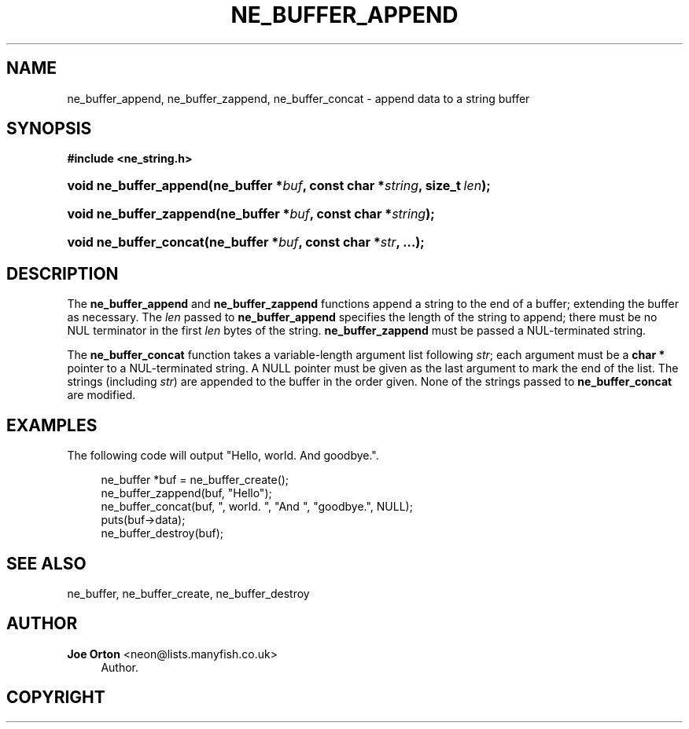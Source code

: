 '\" t
.\"     Title: ne_buffer_append
.\"    Author: 
.\" Generator: DocBook XSL Stylesheets vsnapshot <http://docbook.sf.net/>
.\"      Date: 20 June 2020
.\"    Manual: neon API reference
.\"    Source: neon 0.31.2
.\"  Language: English
.\"
.TH "NE_BUFFER_APPEND" "3" "20 June 2020" "neon 0.31.2" "neon API reference"
.\" -----------------------------------------------------------------
.\" * Define some portability stuff
.\" -----------------------------------------------------------------
.\" ~~~~~~~~~~~~~~~~~~~~~~~~~~~~~~~~~~~~~~~~~~~~~~~~~~~~~~~~~~~~~~~~~
.\" http://bugs.debian.org/507673
.\" http://lists.gnu.org/archive/html/groff/2009-02/msg00013.html
.\" ~~~~~~~~~~~~~~~~~~~~~~~~~~~~~~~~~~~~~~~~~~~~~~~~~~~~~~~~~~~~~~~~~
.ie \n(.g .ds Aq \(aq
.el       .ds Aq '
.\" -----------------------------------------------------------------
.\" * set default formatting
.\" -----------------------------------------------------------------
.\" disable hyphenation
.nh
.\" disable justification (adjust text to left margin only)
.ad l
.\" -----------------------------------------------------------------
.\" * MAIN CONTENT STARTS HERE *
.\" -----------------------------------------------------------------
.SH "NAME"
ne_buffer_append, ne_buffer_zappend, ne_buffer_concat \- append data to a string buffer
.SH "SYNOPSIS"
.sp
.ft B
.nf
#include <ne_string\&.h>
.fi
.ft
.HP \w'void\ ne_buffer_append('u
.BI "void ne_buffer_append(ne_buffer\ *" "buf" ", const\ char\ *" "string" ", size_t\ " "len" ");"
.HP \w'void\ ne_buffer_zappend('u
.BI "void ne_buffer_zappend(ne_buffer\ *" "buf" ", const\ char\ *" "string" ");"
.HP \w'void\ ne_buffer_concat('u
.BI "void ne_buffer_concat(ne_buffer\ *" "buf" ", const\ char\ *" "str" ", \&.\&.\&.);"
.SH "DESCRIPTION"
.PP
The
\fBne_buffer_append\fR
and
\fBne_buffer_zappend\fR
functions append a string to the end of a buffer; extending the buffer as necessary\&. The
\fIlen\fR
passed to
\fBne_buffer_append\fR
specifies the length of the string to append; there must be no
NUL
terminator in the first
\fIlen\fR
bytes of the string\&.
\fBne_buffer_zappend\fR
must be passed a
NUL\-terminated string\&.
.PP
The
\fBne_buffer_concat\fR
function takes a variable\-length argument list following
\fIstr\fR; each argument must be a
\fBchar *\fR
pointer to a
NUL\-terminated string\&. A
NULL
pointer must be given as the last argument to mark the end of the list\&. The strings (including
\fIstr\fR) are appended to the buffer in the order given\&. None of the strings passed to
\fBne_buffer_concat\fR
are modified\&.
.SH "EXAMPLES"
.PP
The following code will output "Hello, world\&. And goodbye\&."\&.
.sp
.if n \{\
.RS 4
.\}
.nf
ne_buffer *buf = ne_buffer_create();
ne_buffer_zappend(buf, "Hello");
ne_buffer_concat(buf, ", world\&. ", "And ", "goodbye\&.", NULL);
puts(buf\->data);
ne_buffer_destroy(buf);
.fi
.if n \{\
.RE
.\}
.SH "SEE ALSO"
.PP
ne_buffer,
ne_buffer_create,
ne_buffer_destroy
.SH "AUTHOR"
.PP
\fBJoe Orton\fR <\&neon@lists.manyfish.co.uk\&>
.RS 4
Author.
.RE
.SH "COPYRIGHT"
.br

